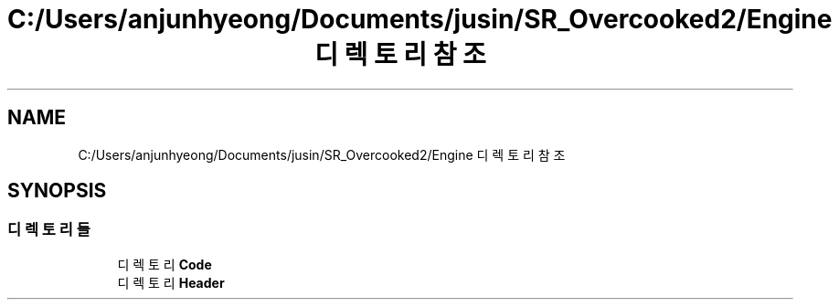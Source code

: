 .TH "C:/Users/anjunhyeong/Documents/jusin/SR_Overcooked2/Engine 디렉토리 참조" 3 "Version 1.0" "Engine" \" -*- nroff -*-
.ad l
.nh
.SH NAME
C:/Users/anjunhyeong/Documents/jusin/SR_Overcooked2/Engine 디렉토리 참조
.SH SYNOPSIS
.br
.PP
.SS "디렉토리들"

.in +1c
.ti -1c
.RI "디렉토리 \fBCode\fP"
.br
.ti -1c
.RI "디렉토리 \fBHeader\fP"
.br
.in -1c
